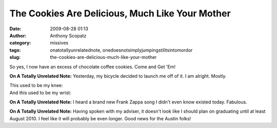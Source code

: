 The Cookies Are Delicious, Much Like Your Mother
################################################
:date: 2009-08-28 01:13
:author: Anthony Scopatz
:category: missives
:tags: onatotallyunrelatednote, onedoesnotsimplyjumpingstilitsintomordor
:slug: the-cookies-are-delicious-much-like-your-mother

So yes, I now have an excess of chocolate coffee cookies. Come and Get
'Em!

**On A Totally Unrelated Note:** Yesterday, my bicycle decided to launch
me off of it. I am alright. Mostly.

| This used to be my knee:
|  |image0|

| And this used to be my wrist:
|  |image1|

**On A Totally Unrelated Note:** I heard a brand new Frank Zappa song I
didn't even know existed today. Fabulous.

**On A Totally Unrelated Note:** Having spoken with my adviser, it
doesn't look like I should plan on graduating until at least August
2010. I feel like it will probably be even longer. Good news for the
Austin folks!

.. |image0| image:: http://lh5.ggpht.com/_KFdIKJVlj1w/Spd2tMmRpLI/AAAAAAAACow/UIidvEUgwRw/s400/p8260001.jpg
.. |image1| image:: http://lh6.ggpht.com/_KFdIKJVlj1w/Spd36xs_XQI/AAAAAAAACpk/7D3WqCDaFRY/s400/p8260006.jpg
